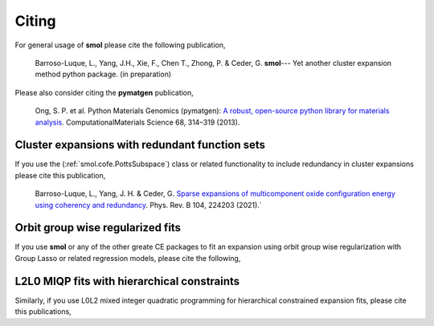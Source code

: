 Citing
======

For general usage of **smol** please cite the following publication,

    Barroso-Luque, L., Yang, J.H., Xie, F., Chen T., Zhong, P. & Ceder, G.
    **smol**--- Yet another cluster expansion method python package.
    (in preparation)

Please also consider citing the **pymatgen** publication,

    Ong, S. P. et al. Python Materials Genomics (pymatgen):
    `A robust, open-source python library for materials analysis
    <https://doi.org/10.1016/j.commatsci.2012.10.028>`_.
    ComputationalMaterials Science 68, 314–319 (2013).

Cluster expansions with redundant function sets
-----------------------------------------------

If you use the (:ref:`smol.cofe.PottsSubspace`) class or related functionality
to include redundancy in cluster expansions please cite this publication,

    Barroso-Luque, L., Yang, J. H. & Ceder, G.
    `Sparse expansions of multicomponent oxide configuration energy using
    coherency and redundancy
    <https://link.aps.org/doi/10.1103/PhysRevB.104.224203>`_.
    Phys. Rev. B 104, 224203 (2021).`

Orbit group wise regularized fits
---------------------------------
If you use **smol** or any of the other greate CE packages to fit an expansion
using orbit group wise regularization with Group Lasso or related regression
models, please cite the following,


L2L0 MIQP fits with hierarchical constraints
--------------------------------------------
Similarly, if you use L0L2 mixed integer quadratic programming for hierarchical
constrained expansion fits, please cite this publications,
